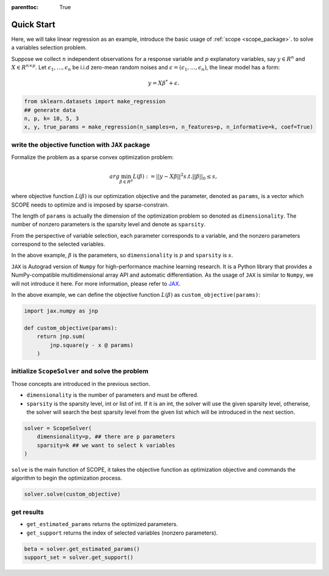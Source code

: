 :parenttoc: True

Quick Start
=============

Here, we will take linear regression as an example, introduce the basic usage of :ref:`scope <scope_package>`. to solve a variables selection problem.

Suppose we collect :math:`n` independent observations for a response variable and :math:`p` explanatory variables, say :math:`y \in R^n` and :math:`X \in R^{n\times p}`. Let :math:`\epsilon_1, \ldots, \epsilon_n` be i.i.d zero-mean random noises and :math:`\epsilon = (\epsilon_1, \ldots, \epsilon_n)`, the linear model has a form:

.. math::
    y=X \beta^{*} +\epsilon.

.. code-block:: python

    from sklearn.datasets import make_regression
    ## generate data
    n, p, k= 10, 5, 3
    x, y, true_params = make_regression(n_samples=n, n_features=p, n_informative=k, coef=True) 


write the objective function with ``JAX`` package
------------------------------------------------------

Formalize the problem as a sparse convex optimization problem:

.. math::
    arg\min_{\beta \in R^p}L(\beta) := ||y-X \beta||^{2} s.t. ||\beta||_0 \leq s,

where objective function :math:`L(\beta)` is our optimization objective and the parameter, denoted as ``params``, is a vector which SCOPE needs to optimize and is imposed by sparse-constrain. 

The length of ``params`` is actually the dimension of the optimization problem so denoted as ``dimensionality``. The number of nonzero parameters is the sparsity level and denote as ``sparsity``.

From the perspective of variable selection, each parameter corresponds to a variable, and the nonzero parameters correspond to the selected variables. 

In the above example, :math:`\beta` is the parameters, so ``dimensionality`` is :math:`p` and ``sparsity`` is :math:`s`.

``JAX`` is Autograd version of ``Numpy`` for high-performance machine learning research. It is a Python library that provides a NumPy-compatible multidimensional array API and automatic differentiation. As the usage of ``JAX`` is similar to ``Numpy``, we will not introduce it here. For more information, please refer to `JAX <https://jax.readthedocs.io/en/latest/index.html>`_.

In the above example, we can define the objective function :math:`L(\beta)` as ``custom_objective(params)``:

.. code-block:: python

    import jax.numpy as jnp

    def custom_objective(params):
        return jnp.sum(
            jnp.square(y - x @ params)
        )
 

initialize ``ScopeSolver`` and solve the problem
------------------------------------------------------

Those concepts are introduced in the previous section. 

- ``dimensionality`` is the number of parameters and must be offered.
- ``sparsity`` is the sparsity level, int or list of int. If it is an int, the solver will use the given sparsity level, otherwise, the solver will search the best sparsity level from the given list which will be introduced in the next section.

.. code-block:: python

    solver = ScopeSolver(
        dimensionality=p, ## there are p parameters
        sparsity=k ## we want to select k variables
    )

``solve`` is the main function of SCOPE, it takes the objective function as optimization objective and commands the algorithm to begin the optimization process. 

.. code-block:: python

    solver.solve(custom_objective)



get results
------------------------------------------------------

- ``get_estimated_params`` returns the optimized parameters.
- ``get_support`` returns the index of selected variables (nonzero parameters).

.. code-block:: python

    beta = solver.get_estimated_params()
    support_set = solver.get_support()
